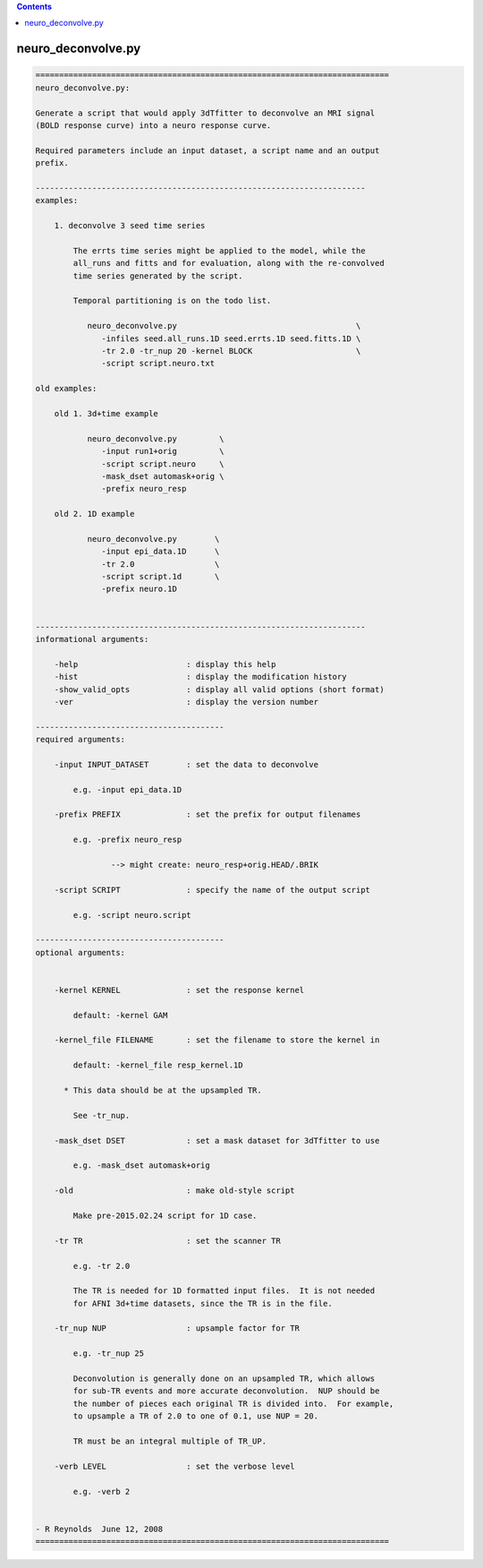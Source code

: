.. contents:: 
    :depth: 4 

*******************
neuro_deconvolve.py
*******************

.. code-block:: none

    
    ===========================================================================
    neuro_deconvolve.py:
    
    Generate a script that would apply 3dTfitter to deconvolve an MRI signal
    (BOLD response curve) into a neuro response curve.
    
    Required parameters include an input dataset, a script name and an output
    prefix.
    
    ----------------------------------------------------------------------
    examples:
    
        1. deconvolve 3 seed time series
    
            The errts time series might be applied to the model, while the
            all_runs and fitts and for evaluation, along with the re-convolved
            time series generated by the script.
    
            Temporal partitioning is on the todo list.
    
               neuro_deconvolve.py                                      \
                  -infiles seed.all_runs.1D seed.errts.1D seed.fitts.1D \
                  -tr 2.0 -tr_nup 20 -kernel BLOCK                      \
                  -script script.neuro.txt
    
    old examples:
    
        old 1. 3d+time example
    
               neuro_deconvolve.py         \
                  -input run1+orig         \
                  -script script.neuro     \
                  -mask_dset automask+orig \
                  -prefix neuro_resp
    
        old 2. 1D example
    
               neuro_deconvolve.py        \
                  -input epi_data.1D      \
                  -tr 2.0                 \
                  -script script.1d       \
                  -prefix neuro.1D
    
    
    ----------------------------------------------------------------------
    informational arguments:
    
        -help                       : display this help
        -hist                       : display the modification history
        -show_valid_opts            : display all valid options (short format)
        -ver                        : display the version number
    
    ----------------------------------------
    required arguments:
    
        -input INPUT_DATASET        : set the data to deconvolve
    
            e.g. -input epi_data.1D
    
        -prefix PREFIX              : set the prefix for output filenames
    
            e.g. -prefix neuro_resp
    
                    --> might create: neuro_resp+orig.HEAD/.BRIK
    
        -script SCRIPT              : specify the name of the output script
    
            e.g. -script neuro.script
    
    ----------------------------------------
    optional arguments:
    
    
        -kernel KERNEL              : set the response kernel
    
            default: -kernel GAM
    
        -kernel_file FILENAME       : set the filename to store the kernel in
    
            default: -kernel_file resp_kernel.1D
    
          * This data should be at the upsampled TR.
    
            See -tr_nup.
    
        -mask_dset DSET             : set a mask dataset for 3dTfitter to use
    
            e.g. -mask_dset automask+orig
    
        -old                        : make old-style script
    
            Make pre-2015.02.24 script for 1D case.
    
        -tr TR                      : set the scanner TR
    
            e.g. -tr 2.0
    
            The TR is needed for 1D formatted input files.  It is not needed
            for AFNI 3d+time datasets, since the TR is in the file.
    
        -tr_nup NUP                 : upsample factor for TR
    
            e.g. -tr_nup 25
    
            Deconvolution is generally done on an upsampled TR, which allows
            for sub-TR events and more accurate deconvolution.  NUP should be
            the number of pieces each original TR is divided into.  For example,
            to upsample a TR of 2.0 to one of 0.1, use NUP = 20.
    
            TR must be an integral multiple of TR_UP.
    
        -verb LEVEL                 : set the verbose level
    
            e.g. -verb 2
    
    
    - R Reynolds  June 12, 2008
    ===========================================================================
